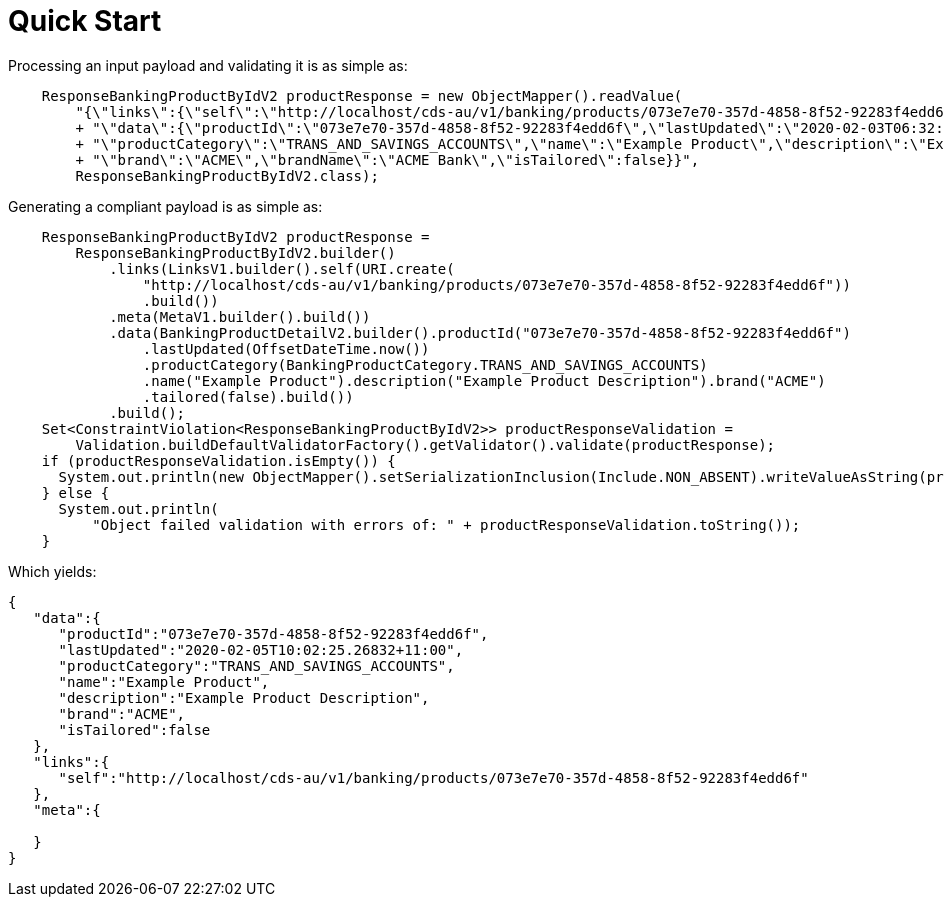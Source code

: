 = Quick Start

Processing an input payload and validating it is as simple as:

[source,java]
----
    ResponseBankingProductByIdV2 productResponse = new ObjectMapper().readValue(
        "{\"links\":{\"self\":\"http://localhost/cds-au/v1/banking/products/073e7e70-357d-4858-8f52-92283f4edd6f\"},\"meta\":{},"
        + "\"data\":{\"productId\":\"073e7e70-357d-4858-8f52-92283f4edd6f\",\"lastUpdated\":\"2020-02-03T06:32:27Z\","
        + "\"productCategory\":\"TRANS_AND_SAVINGS_ACCOUNTS\",\"name\":\"Example Product\",\"description\":\"Example Product Description\","
        + "\"brand\":\"ACME\",\"brandName\":\"ACME Bank\",\"isTailored\":false}}",
        ResponseBankingProductByIdV2.class);
----

Generating a compliant payload is as simple as:

[source,java]
----
    ResponseBankingProductByIdV2 productResponse =
        ResponseBankingProductByIdV2.builder()
            .links(LinksV1.builder().self(URI.create(
                "http://localhost/cds-au/v1/banking/products/073e7e70-357d-4858-8f52-92283f4edd6f"))
                .build())
            .meta(MetaV1.builder().build())
            .data(BankingProductDetailV2.builder().productId("073e7e70-357d-4858-8f52-92283f4edd6f")
                .lastUpdated(OffsetDateTime.now())
                .productCategory(BankingProductCategory.TRANS_AND_SAVINGS_ACCOUNTS)
                .name("Example Product").description("Example Product Description").brand("ACME")
                .tailored(false).build())
            .build();
    Set<ConstraintViolation<ResponseBankingProductByIdV2>> productResponseValidation =
        Validation.buildDefaultValidatorFactory().getValidator().validate(productResponse);
    if (productResponseValidation.isEmpty()) {
      System.out.println(new ObjectMapper().setSerializationInclusion(Include.NON_ABSENT).writeValueAsString(productResponse));
    } else {
      System.out.println(
          "Object failed validation with errors of: " + productResponseValidation.toString());
    }
----

Which yields:

[source,json]
----
{
   "data":{
      "productId":"073e7e70-357d-4858-8f52-92283f4edd6f",
      "lastUpdated":"2020-02-05T10:02:25.26832+11:00",
      "productCategory":"TRANS_AND_SAVINGS_ACCOUNTS",
      "name":"Example Product",
      "description":"Example Product Description",
      "brand":"ACME",
      "isTailored":false
   },
   "links":{
      "self":"http://localhost/cds-au/v1/banking/products/073e7e70-357d-4858-8f52-92283f4edd6f"
   },
   "meta":{

   }
}
----
